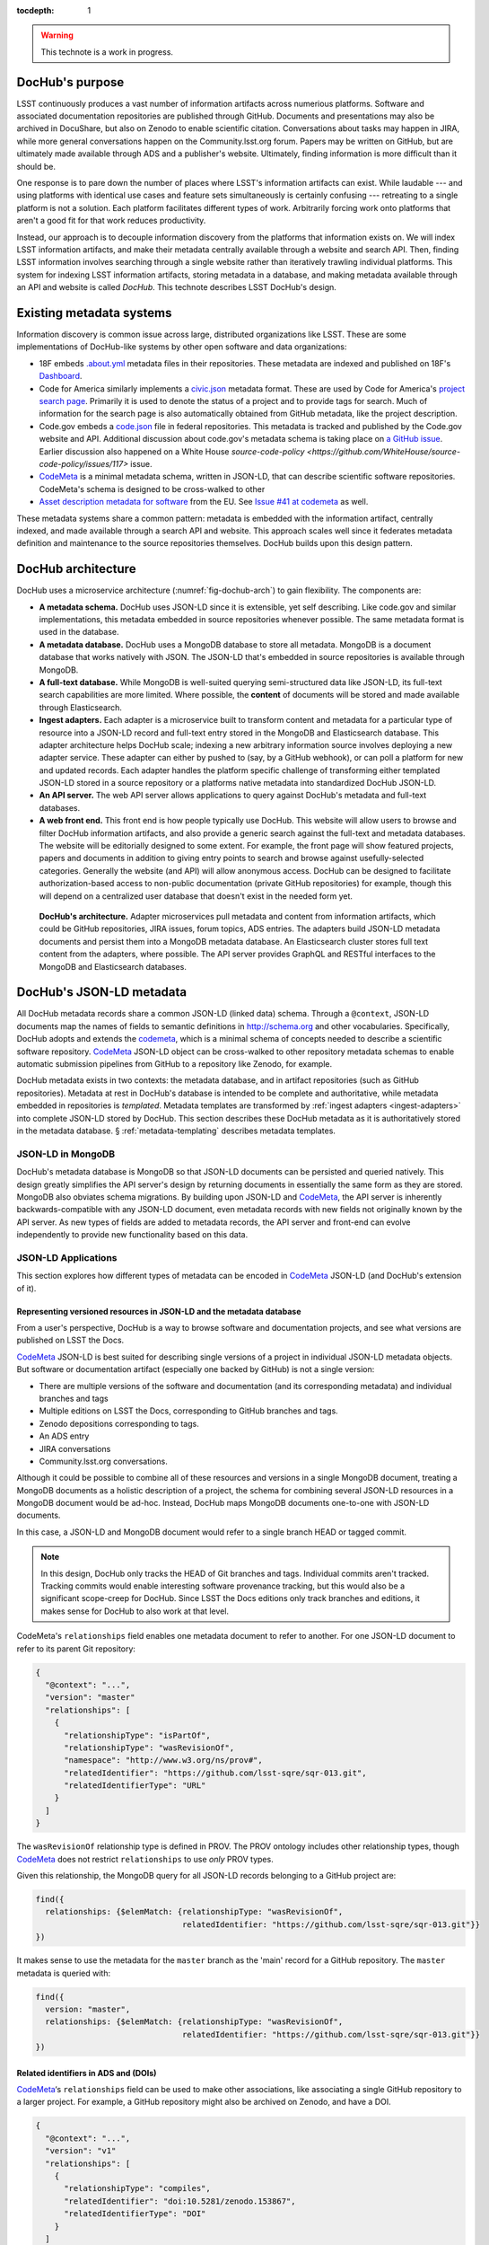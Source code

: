 :tocdepth: 1

.. warning::

   This technote is a work in progress.

DocHub's purpose
================

LSST continuously produces a vast number of information artifacts across numerious platforms.
Software and associated documentation repositories are published through GitHub.
Documents and presentations may also be archived in DocuShare, but also on Zenodo to enable scientific citation.
Conversations about tasks may happen in JIRA, while more general conversations happen on the Community.lsst.org forum.
Papers may be written on GitHub, but are ultimately made available through ADS and a publisher's website.
Ultimately, finding information is more difficult than it should be.

One response is to pare down the number of places where LSST's information artifacts can exist.
While laudable --- and using platforms with identical use cases and feature sets simultaneously is certainly confusing --- retreating to a single platform is not a solution.
Each platform facilitates different types of work.
Arbitrarily forcing work onto platforms that aren't a good fit for that work reduces productivity.

Instead, our approach is to decouple information discovery from the platforms that information exists on.
We will index LSST information artifacts, and make their metadata centrally available through a website and search API.
Then, finding LSST information involves searching through a single website rather than iteratively trawling individual platforms.
This system for indexing LSST information artifacts, storing metadata in a database, and making metadata available through an API and website is called *DocHub*.
This technote describes LSST DocHub's design.

Existing metadata systems
=========================

Information discovery is common issue across large, distributed organizations like LSST.
These are some implementations of DocHub-like systems by other open software and data organizations:

- 18F embeds `.about.yml <https://github.com/18F/about_yml>`__ metadata files in their repositories. These metadata are indexed and published on 18F's `Dashboard <https://18f.gsa.gov/dashboard>`__.
- Code for America similarly implements a `civic.json <https://github.com/codeforamerica/brigade/blob/master/README-Project-Search.md>`__ metadata format. These are used by Code for America's `project search page <https://www.codeforamerica.org/brigade/projects>`__. Primarily it is used to denote the status of a project and to provide tags for search. Much of information for the search page is also automatically obtained from GitHub metadata, like the project description.
- Code.gov embeds a `code.json <https://code.gov/#/policy-guide/docs/compliance/inventory-code>`__ file in federal repositories. This metadata is tracked and published by the Code.gov website and API. Additional discussion about code.gov's metadata schema is taking place on `a GitHub issue <https://github.com/presidential-innovation-fellows/code-gov-web/issues/41>`__. Earlier discussion also happened on a White House `source-code-policy <https://github.com/WhiteHouse/source-code-policy/issues/117>` issue.
- CodeMeta_ is a minimal metadata schema, written in JSON-LD, that can describe scientific software repositories. CodeMeta's schema is designed to be cross-walked to other 
- `Asset description metadata for software <https://joinup.ec.europa.eu/asset/adms_foss/home>`__ from the EU. See `Issue #41 at codemeta <https://github.com/codemeta/codemeta/issues/41>`__ as well.

These metadata systems share a common pattern: metadata is embedded with the information artifact, centrally indexed, and made available through a search API and website.
This approach scales well since it federates metadata definition and maintenance to the source repositories themselves.
DocHub builds upon this design pattern.

.. _arch:

DocHub architecture
===================

DocHub uses a microservice architecture (:numref:`fig-dochub-arch`) to gain flexibility.
The components are:

- **A metadata schema.** DocHub uses JSON-LD since it is extensible, yet self describing. Like code.gov and similar implementations, this metadata embedded in source repositories whenever possible.
  The same metadata format is used in the database.
- **A metadata database.** DocHub uses a MongoDB database to store all metadata. MongoDB is a document database that works natively with JSON. The JSON-LD that's embedded in source repositories is available through MongoDB.
- **A full-text database.** While MongoDB is well-suited querying semi-structured data like JSON-LD, its full-text search capabilities are more limited. Where possible, the **content** of documents will be stored and made available through Elasticsearch.
- **Ingest adapters.** Each adapter is a microservice built to transform content and metadata for a particular type of resource into a JSON-LD record and full-text entry stored in the MongoDB and Elasticsearch database. This adapter architecture helps DocHub scale; indexing a new arbitrary information source involves deploying a new adapter service. These adapter can either by pushed to (say, by a GitHub webhook), or can poll a platform for new and updated records. Each adapter handles the platform specific challenge of transforming either templated JSON-LD stored in a source repository or a platforms native metadata into standardized DocHub JSON-LD.
- **An API server.** The web API server allows applications to query against DocHub's metadata and full-text databases.
- **A web front end.** This front end is how people typically use DocHub. This website will allow users to browse and filter DocHub information artifacts, and also provide a generic search against the full-text and metadata databases. The website will be editorially designed to some extent. For example, the front page will show featured projects, papers and documents in addition to giving entry points to search and browse against usefully-selected categories. Generally the website (and API) will allow anonymous access. DocHub can be designed to facilitate authorization-based access to non-public documentation (private GitHub repositories) for example, though this will depend on a centralized user database that doesn't exist in the needed form yet.

.. figure:: /_static/dochub_arch.svg
   :name: fig-dochub-arch
   :alt: LSST DocHub implementation architecture. See :ref:`arch`.

   **DocHub's architecture.**
   Adapter microservices pull metadata and content from information artifacts, which could be GitHub repositories, JIRA issues, forum topics, ADS entries.
   The adapters build JSON-LD metadata documents and persist them into a MongoDB metadata database.
   An Elasticsearch cluster stores full text content from the adapters, where possible.
   The API server provides GraphQL and RESTful interfaces to the MongoDB and Elasticsearch databases.

DocHub's JSON-LD metadata
=========================

All DocHub metadata records share a common JSON-LD (linked data) schema.
Through a ``@context``, JSON-LD documents map the names of fields to semantic definitions in http://schema.org and other vocabularies.
Specifically, DocHub adopts and extends the codemeta_, which is a minimal schema of concepts needed to describe a scientific software repository.
CodeMeta_ JSON-LD object can be cross-walked to other repository metadata schemas to enable automatic submission pipelines from GitHub to a repository like Zenodo, for example.

DocHub metadata exists in two contexts: the metadata database, and in artifact repositories (such as GitHub repositories).
Metadata at rest in DocHub's database is intended to be complete and authoritative, while metadata embedded in repositories is *templated*.
Metadata templates are transformed by :ref:`ingest adapters <ingest-adapters>` into complete JSON-LD stored by DocHub.
This section describes these DocHub metadata as it is authoritatively stored in the metadata database.
§ :ref:`metadata-templating` describes metadata templates.

JSON-LD in MongoDB
------------------

DocHub's metadata database is MongoDB so that JSON-LD documents can be persisted and queried natively.
This design greatly simplifies the API server's design by returning documents in essentially the same form as they are stored.
MongoDB also obviates schema migrations.
By building upon JSON-LD and CodeMeta_, the API server is inherently backwards-compatible with any JSON-LD document, even metadata records with new fields not originally known by the API server.
As new types of fields are added to metadata records, the API server and front-end can evolve independently to provide new functionality based on this data.

.. todo::

   How are collections structured?
   One collection by data class?
   One collection for everything?

JSON-LD Applications
--------------------

This section explores how different types of metadata can be encoded in CodeMeta_ JSON-LD (and DocHub's extension of it).

Representing versioned resources in JSON-LD and the metadata database
^^^^^^^^^^^^^^^^^^^^^^^^^^^^^^^^^^^^^^^^^^^^^^^^^^^^^^^^^^^^^^^^^^^^^

From a user's perspective, DocHub is a way to browse software and documentation projects, and see what versions are published on LSST the Docs.

CodeMeta_ JSON-LD is best suited for describing single versions of a project in individual JSON-LD metadata objects.
But software or documentation artifact (especially one backed by GitHub) is not a single version:

- There are multiple versions of the software and documentation (and its corresponding metadata) and individual branches and tags
- Multiple editions on LSST the Docs, corresponding to GitHub branches and tags.
- Zenodo depositions corresponding to tags.
- An ADS entry
- JIRA conversations
- Community.lsst.org conversations.

Although it could be possible to combine all of these resources and versions in a single MongoDB document, treating a MongoDB documents as a holistic description of a project, the schema for combining several JSON-LD resources in a MongoDB document would be ad-hoc.
Instead, DocHub maps MongoDB documents one-to-one with JSON-LD documents.

In this case, a JSON-LD and MongoDB document would refer to a single branch HEAD or tagged commit.

.. note::

   In this design, DocHub only tracks the HEAD of Git branches and tags. Individual commits aren't tracked. Tracking commits would enable interesting software provenance tracking, but this would also be a significant scope-creep for DocHub. Since LSST the Docs editions only track branches and editions, it makes sense for DocHub to also work at that level.

CodeMeta's ``relationships`` field enables one metadata document to refer to another.
For one JSON-LD document to refer to its parent Git repository:

.. code-block:: json

   {
     "@context": "...",
     "version": "master"
     "relationships": [
       {
         "relationshipType": "isPartOf",
         "relationshipType": "wasRevisionOf",
         "namespace": "http://www.w3.org/ns/prov#",
         "relatedIdentifier": "https://github.com/lsst-sqre/sqr-013.git",
         "relatedIdentifierType": "URL"
       }
     ]
   }

The ``wasRevisionOf`` relationship type is defined in PROV.
The PROV ontology includes other relationship types, though CodeMeta_ does not restrict ``relationships`` to use *only* PROV types.

Given this relationship, the MongoDB query for all JSON-LD records belonging to a GitHub project are:

.. code-block:: text

   find({
     relationships: {$elemMatch: {relationshipType: "wasRevisionOf",
                                  relatedIdentifier: "https://github.com/lsst-sqre/sqr-013.git"}}
   })

It makes sense to use the metadata for the ``master`` branch as the 'main' record for a GitHub repository.
The ``master`` metadata is queried with:

.. code-block:: text

   find({
     version: "master",
     relationships: {$elemMatch: {relationshipType: "wasRevisionOf",
                                  relatedIdentifier: "https://github.com/lsst-sqre/sqr-013.git"}}
   })

Related identifiers in ADS and (DOIs)
^^^^^^^^^^^^^^^^^^^^^^^^^^^^^^^^^^^^^

CodeMeta_\ ‘s ``relationships`` field can be used to make other associations, like associating a single GitHub repository to a larger project.
For example, a GitHub repository might also be archived on Zenodo, and have a DOI.

.. code-block:: json

   {
     "@context": "...",
     "version": "v1"
     "relationships": [
       {
         "relationshipType": "compiles",
         "relatedIdentifier": "doi:10.5281/zenodo.153867",
         "relatedIdentifierType": "DOI"
       }
     ]
   }

This example shows that the ``v1`` tag of this software repository was compiled into the Zenodo archived entity.

The `Zenodo deposition resource documentation <https://zenodo.org/dev#restapi-rep>`_ describes possible ``relationshipType``\ s.

- isCitedBy
- cites
- isSupplementTo
- isSupplementedBy
- isNewVersionOf
- isPreviousVersionOf
- isPartOf
- hasPart
- compiles
- isCompiledBy
- isIdenticalTo
- isAlternateIdentifier

``relatedIdentifiers`` supported by Zenodo are:

- DOI
- Handle
- ARK
- PURL
- ISSN
- ISBN
- PubMed ID
- PubMed Central ID
- ADS Bibliographic Code
- arXiv
- Life Science Identifiers (LSID)
- EAN-13
- ISTC
- URNs and URLs

Relationships to projects
^^^^^^^^^^^^^^^^^^^^^^^^^

``relationships`` can support linking an artifact to larger multi-repository projects.
For example, we want to associate Science Pipelines packages to Science Pipelines itself.

For this, we'd use a `isPartOf` relationship:

.. code-block:: json

   {
     "@context": "...",
     "version": "master"
     "relationships": [
       {
         "relationshipType": "isPartOf",
         "relatedIdentifier": "https://github.com/lsst/pipelines_docs.git",
         "relatedIdentifierType": "URL"
       }
     ]
   }

In this example, the metadata record is declared as a part of the ``pipelines_docs`` GitHub repo, since ``pipelines_docs`` 'represents' the LSST Science Pipelines.
(See below for additional relationship types).

Alternatively, it might be useful to create JSON-LD metadata records corresponding to a product or product, such as ``lsst_apps``.

.. note::

   `isPartOf <https://schema.org/isPartOf>`_ is a schema.org term. It is also in the Zenodo relationship vocabulary.

Representing people in JSON-LD
^^^^^^^^^^^^^^^^^^^^^^^^^^^^^^

In CodeMeta_ JSON-LD, authors specified in an ``agents`` field.
For example:

.. code-block:: json

   {
      "@context": "...",
      "agents": [
        {
          "@id": "https://orcid.org/0000-0003-3001-676X",
          "@type": "person",
          "email": "jsick@lsst.org",
          "name": "Jonathan Sick",
          "affiliation": "AURA/LSST",
          "mustbeCited": true,
          "isMaintainer": true,
          "isRightsHolder": false,
        }
      ]
   }

Note that the ``@id`` field is an ORCiD.
From a linked-data perspective, adopting ORCiDs as identifiers for people allows us to leverage other data sources, including journals and ADS, more effectively.

ORCiD is not currently required by LSST.
An alternative to ORCiD is to treat metadata records served through DocHub's RESTful API as authoritative records.
The DocHub URL for a person's record becomes their ``@id``.

Representing organizations and copyright holders in JSON-LD
^^^^^^^^^^^^^^^^^^^^^^^^^^^^^^^^^^^^^^^^^^^^^^^^^^^^^^^^^^^

In addition to authors, ``agents`` can indicate the involvement of organizations, and even indicate what organizations hold copyright:

.. code-block:: json

   {
      "@context": "...",
      "agents": [
        {
          "@type": "organization",
          "name": "Association of Universities for Research in Astronomy",
          "isRightsHolder": true,
          "isMaintainer": false,
          "role": {
            "namespace": "http://www.ngdc.noaa.gov/metadata/published/xsd/schema/resources/Codelist/gmxCodelists.xml#CI_RoleCode",
            "roleCode": "rightsHolder"
          }
         },
      ]
   }

The ``role`` field provides detailed information about the role an agent plays.

.. note::

   In CodeMeta_, examples show the role as ``copyrightHolder``, however the namespace has a ``rightHolder`` instead.

Other roles are:

- ``resourceProvider``: party that supplies the resource.
- ``custodian``: party that accepts accountability and responsibility for the data and ensures appropriate care and maintenance of the resource.
- ``owner``: party that owns the resource.
- ``sponsor``: party that sponsors the resource.
- ``user``: party who uses the resource.
- ``distributor``: party who distributes the resource.
- ``originator``: party who created the resource.
- ``pointOfContact``: party who can be contacted for acquiring knowledge about or acquisition of the resource.
- ``principleInvestorigator``: key party responsible for gathering information and conducting research.
- ``processor``: party who has processed the data in a manner such that the resource has been modified.
- ``publisher``: party who published the resource.
- ``author``: party who authored the resource.
- ``coAuthor``: party who jointly authors the resource.
- ``collaborator``: party who assists with the generation of the resource other than the principal investigator.
- ``editor``: party who reviewed or modified the resource to improve the content.
- ``mediator``: a class of entity that mediates access to the resource and for whom the resource is intended or useful.
- ``rightsHolder``: party owning or managing rights over the resource.
- ``contributor``: party contributing to the resource.
- ``funder``: party providing monetary support for the resource.
- ``stakeholder``: party who has an interest in the resource or the use of the resource.

.. seealso::

   `The codelist schema documentation <http://www.ngdc.noaa.gov/metadata/published/xsd/schema/resources/Codelist/gmxCodelists.xml#CI_RoleCode>`_ authoritatively describes these roles.

Describing organizational hierarchy
^^^^^^^^^^^^^^^^^^^^^^^^^^^^^^^^^^^

One search pattern for DocHub, especially by LSST staff, is to browse artifacts by the organization that made them (LSST subsystems, and teams).
The ``subOrganization`` type and ``parentOrganization`` build an organizational hierarchy:

.. code-block:: json

   {
      "@context": "...",
      "agents": [
        {
          "@type": "organization",
          "name": "Association of Universities for Research in Astronomy",
          "isRightsHolder": true,
          "isMaintainer": false,
          "role": {
            "namespace": "http://www.ngdc.noaa.gov/metadata/published/xsd/schema/resources/Codelist/gmxCodelists.xml#CI_RoleCode",
            "roleCode": "rightsHolder"
          }
         },
         {
           "@type": "organization",
           "name": "Large Synoptic Survey Telescope",
           "parentOrganization": "Association of Universities for Research in Astronomy",
           "isRightHolder": false,
           "isMaintainer": false
         },
         {
           "@type": "organization",
           "name": "Data Management",
           "parentOrganization": "Large Synoptic Survey Telescope",
           "isRightHolder": false,
           "isMaintainer": false
         },
         {
           "@type": "organization",
           "name": "Science Quality and Reliability Engineering Team",
           "parentOrganization": "Data Management",
           "isRightHolder": false,
           "isMaintainer": true
         }

      ]
   }

Types for non-software artifacts
^^^^^^^^^^^^^^^^^^^^^^^^^^^^^^^^

CodeMeta_ JSON-LD was designed to designed to represent software projects, see the ``@type``:

.. code-block:: json

   {
     "@context":"https://raw.githubusercontent.com/codemeta/codemeta/master/codemeta.jsonld",
     "@type": "SoftwareSourceCode",
   }

schema.org types
""""""""""""""""

``SoftwareSourceCode`` is a schema.org ``@type``: http://schema.org/SoftwareSourceCode.
`SoftwareSourceCode`_ is derives from a schema.org CreativeWork_.

Some other derived types from schema.org that may be useful are:

- `ScholarlyArticle <http://schema.org/ScholarlyArticle>`_ for peer-reviewed articles.
- `Conversation <http://schema.org/Conversation>`_, for forum topics or GitHub issue threads.
- `SocialMediaPosting <http://schema.org/SocialMediaPosting>`_, for tweets.

Zenodo types
""""""""""""

These are artifact types defined by the Zenodo deposition schema:

TK

Representation of publications
^^^^^^^^^^^^^^^^^^^^^^^^^^^^^^

schema.org has full support for describing scholarly articles using JSON-LD:

This is Example 2 from ScholarlyArticle_:

.. code-block:: json

   {
     "@context": "http://schema.org", 
     "@graph": [
       {
           "@id": "#issue", 
           "@type": "PublicationIssue", 
           "issueNumber": "5", 
           "datePublished": "2012", 
           "isPartOf": {
               "@id": "#periodical", 
               "@type": [
                   "PublicationVolume", 
                   "Periodical"
               ], 
               "name": "Cataloging & Classification Quarterly", 
               "issn": [
                   "1544-4554", 
                   "0163-9374"
               ], 
               "volumeNumber": "50", 
               "publisher": "Taylor & Francis Group"
           }
       }, 
       {
           "@type": "ScholarlyArticle", 
           "isPartOf": "#issue", 
           "description": "The library catalog as a catalog of works was an infectious idea, which together with research led to reconceptualization in the form of the FRBR conceptual model. Two categories of lacunae emerge--the expression entity, and gaps in the model such as aggregates and dynamic documents. Evidence needed to extend the FRBR model is available in contemporary research on instantiation. The challenge for the bibliographic community is to begin to think of FRBR as a form of knowledge organization system, adding a final dimension to classification. The articles in the present special issue offer a compendium of the promise of the FRBR model.", 
           "sameAs": "http://dx.doi.org/10.1080/01639374.2012.682254", 
           "about": [
               "Works", 
               "Catalog"
           ], 
           "pageEnd": "368", 
           "pageStart": "360", 
           "name": "Be Careful What You Wish For: FRBR, Some Lacunae, A Review", 
           "author": "Smiraglia, Richard P."
       }
     ]
   }

And Example 3 from ScholarlyArticle_:

.. code-block:: json

   {
     "@context": "http://schema.org", 
     "@graph": [
       {
         "@id": "#issue4",
         "@type": "PublicationIssue",
         "datePublished": "2006-10",
         "issueNumber": "4"
       },
       {
         "@id": "#volume50",
         "@type": "PublicationVolume",
         "volumeNumber": "50"
       },
       {
         "@id": "#periodical",
         "@type": "Periodical",
         "name": "Library Resources and Technical Services"
       },
       {
         "@id": "#article",
         "@type": "ScholarlyArticle",
         "author": "Carlyle, Allyson.",
         "isPartOf": [
           {
             "@id": "#periodical"
           },
           {
             "@id": "#volume50"
           },
           {
             "@id": "#issue4"
           }
         ],
         "name": "Understanding FRBR as a Conceptual Model: FRBR and the Bibliographic Universe",
         "pageEnd": "273",
         "pageStart": "264"
       }
     ]
   }

Note that **Example 2** uses an ``isPartOf`` relationship on the ScholarlyArticle_

Alternatively, **Example 3** establishes this information with a ``@graph`` containing PublicationIssue_, PublicationVolume_, and Periodical_ objects.
These three objects are connected to the publication with ``isPartOf``, however there's no explicit relationship between the issue, volume and periodical.

Alternatively **Example 2** is has two objects in its ``@graph``: a PublicationIssue_ (that includes PublicationVolume_ and Periodical_ metadata in its type), and a ScholarlyArticle_.
The ScholarlyArticle_ links to PublicationIssue_ through an ``isPartOf`` relationship.
Thus **Example 2** establishes a complete semantic relationship between the article, issue, volume and periodical.
**Example 2** is preferred.

The schema.org approach is slightly different from CodeMeta_ since it encapsulates several simultaneous relations in a ``relationships`` array.
This is ideal since it allows us to connect a paper not only to its journal context, but also to associated source code and datasets.

Another different is that DocHub JSON-LD does not tend to use ``@graph``\ s; instead one resource is mapped to a MongoDB document.
This is one possible approach to using ``relationships`` and folding Journal information into the relationship type:

.. code-block:: json

   {
     "@context": "...",
     "@type": "ScholarlyArticle",
     "relationships": [
       {
         "relationshipType": "isSupplementTo",
         "relatedIdentifier": "https://github.com/lsst/example_analysis_software.git",
         "relatedIdentifierType": "URL"
       },
       {
         "relationshipType" "isPartOf",
         "@id": "#issue", 
         "@type": [
             "PublicationVolume", 
             "Periodical",
             "PublicationIssue"
         ], 
         "name": "Cataloging & Classification Quarterly", 
         "volumeNumber": "50", 
         "issueNumber": "5",
         "publisher": "Taylor & Francis Group"
         "pageEnd": "368",
         "partStart": "360",
       },
       {
         "relationshipType": "isIdenticalTo",
         "relatedIdentifier": "doi:...",
         "relatedIdentifierType": "DOI"
       },
     ],
     "name": "Article's Name",
     "description": "Article's abstract ..."
   }

.. _metadata-templating:

JSON-LD metadata templates
==========================

Although complete JSON-LD metadata documents can be embedded in GitHub (and similar) repositories, managing metadata this way may not be sustainable.
First, some metadata changes with each commit, and the time of commit (such ``dateModified``).
Second, a lot of metadata is inherent to a repository and its content.
Git commit trees contain information to build contributor metadata, the ``LICENSE`` file authoritatively defines the repository's license, and the document's text authoritatively describes its content.
Repeating information inherent to the GitHub repository in a metadata file introduces fragility.

DocHub's approach is to shift the responsibility of building a complete metadata record to the :ref:`ingest adapter <ingest-adapters>`.
To help the ingest adapter, and to store metadata that *can* be statically managed, we store *metadata templates* in the Git repository.

Interpolation objects
---------------------

For example, consider the ``licenseId`` field in a DocHub JSON-LD metadata object:

.. code-block:: json

   {
     "@context": "...",
     "licenseId": "MIT"
   }

Instead of hard-coding the license's `SPDX Id <https://spdx.org/license-list>`__, we can direct the adapter to interpolate a metadata template to include license information from the GitHub API:

.. code-block:: json

   {
     "@context": "...",
     "licenseId": {"@template": "GitHubLicenseId"}
   }

An object with ``@template`` field is an *interpolation object*.
The value of ``@template`` is the name of a metadata interpolator known to the :ref:`ingest adapter <ingest-adapters>`.

The interpolation object may contain additional fields that act as arguments to the interpolation function.
For example, The ``GitContributors`` interpolator can take additional agents who aren't reflected in a Git repos's history:

.. code-block:: json

   {
     "@context": "...",
     "agents": {"@template": "GitContributors",
                "additionalAgents": [
                  {
                    "@type": "organization",
                    "name": "Science Quality and Reliability Engineering Team",
                    "parentOrganization": "Data Management",
                    "isRightHolder": false,
                    "isMaintainer": true
                  }
                ]
   }

These additional agents can be organizations (shown in this example), or additional authors that aren't Git contributors.

.. _ingest-adapters:

Ingest Adapters
===============

Ingest adapters are microservices that take an artifact in its native form, and index it in the DocHub databases.
That is, it transforms the artifact's native metadata into DocHub JSON-LD metadata.
Each type of artifact has a dedicated ingest adapter microservice.
This way all platform-specific logic is contained within individual ingest adapter code bases.
The DocHub API server does not largely need to know about platforms; it only needs to interpret metadata in DocHub's schema.

Ingest adapters can either be designed for pulling artifact updates, or being pushed update's from the artifact's platform.
For example, GitHub repositories can emit webhook events that trigger ingest adapters.
Alternatively, ingest adapters can poll for updates from platforms that do not support webhooks.

Kubernetes deployment pattern
-----------------------------

Since DocHub is deployed with Kubernetes, adapters are expected to be deployed as Kubernetes pods in the same cluster as the API server and databases.

Adapters that recieve HTTP POST requests from webhooks are configured with Kubernetes ingress resources, which gives them an external IP.

Being in the same cluster, the adapters can directly connect with the MongoDB and Elasticsearch instances, which removes any need for an intermediate API layer.
This arrangement does require that adapters are trusted.
Every adapter will need to be managed by DocHub's DevOps team.

Example: Sphinx Technote Adapter
--------------------------------

This section explores how adapters work through the example of DM's Sphinx technotes.
Technotes are GitHub repositories published through LSST the Docs.

This adapter is a web (HTTP) server.
It needs a public ingress, and should be in the same cluster (namely, Kubernetes cluster) as the MongoDB and Elasticsearch databases.

The adapter has a ``HTTP POST`` endpoint that receives a `GitHub webhook <https://developer.github.com/webhooks/>`_ that is configured directly in the technote's GitHub repository.
GitHub triggers webhooks for different events; the `PushEvent <https://developer.github.com/v3/activity/events/types/#pushevent>`_ is useful since it's triggered whenever the repository is updated with new content, regardless of the branch.
From the webhook ``POST``, the adapter receives a payload of information about the commits in the push, including:

- ``ref``: The Git ref that was pushed to (typically a branch name),
- ``head``: The SHA ref of the HEAD of the commits. For GitHub repositories, DocHub only tracks the head of each branch or a tag, not individual commits.
- ``commits``: an array of commit objects, including ``commits[][url]``, the API URL of each commit in the push.

From this commit information, the adapter begins to build a metadata record for the repository.
First, the adapter looks at the ``lsstmeta.json`` file in the repository.
Most likely, this is a templated JSON-LD file (TODO: link to previous section), which requires the adapter to run metadata interpolators to build a complete ``lsstmeta.json`` JSON-LD file.
To facilitate this, the adapter performs a shallow clone of the entire repository so that the adapter's interpolation pipeline can scrape metadata from the repository content (such as the document's title and abstract).
The adapter can also GitHub's API to query for structured information that GitHub has about the repository, such as committers to build authorship metadata, or parsed license information.
Once built, the adapter inserts the JSON-LD object in the resource's MongoDB document.

In addition, the adapter also extracts text from the technote's reStructedText and inserts that content into Elasticsearch.

DocHub API server
=================

Authentication and authorization
--------------------------------

DocHub's API will require auth infrastructure:

- Some resources will be embargoed (particularly, draft papers in private GitHub repositories) and classified (for example, access-controlled documents in DocuShare).
- Some fields *within* resources may be access controlled. For example, there may be a desire to make email addresses in records of people available only to authenticated project and science collaboration users.

LSST does not currently have a general purpose authentication system and user database capable of supporting authorization tasks.
There are some work-arounds for this:

- Permit DocHub to *only* index public information. The *metadata* or a classified DocuShare document may be considered public and indexed, but the *content* would not be indexed by Elasticsearch. In this case, the metadata adapters are required to enforce data classification.
- Use GitHub. GitHub OAuth would authenticate users and GitHub's permissions model would be used for authorization. That is, only those who can see a GitHub repository would be able to view it on DocHub. One problem here is that not everyone is LSST is on GitHub. Second, access controls on DocuShare do not map to GitHub organizations.
- Use Slack. This is a tenable authentication solution since everyone in the project and science collaborations have (or can have) an https://lsstc.slack.com Slack account, making `Slack-based OAuth authentication <https://api.slack.com/docs/sign-in-with-slack>`_  possible. The https://slack.com/api/users.identity endpoint can include information about a user's Slack team memberships. This could be a convenient way of establishing authorization.

In the long term, an ideal solution would be to have a central LSST and community user database.
That database provide university user authentication.
It would also be the best place to establish groups that define permissions.
Indeed, DocuShare, GitHub, Slack permissions and groups ought to be derived from this central database.

In the near term, we can launch DocHub as a completely open system, though a system for checking authorizations should be anticipated in the original design.

RESTful API
-----------

DocHub API server will provide a basic RESTful API to access JSON-LD documents:

.. code-block:: text

   GET https://dochub.lsst.codes/metadata/identifier.json

This provides two important features for linked-data datasets:

1. The URL for a JSON-LD document serves as the universal identifier for a resource, in a linked-data sense. For example, a ``relationships`` field in one JSON-LD document can use a DocHub REST API URL of another artifact as the ``relatedIdentifier``.
2. Third-party metadata services can ingest this JSON-LD.

Implementation
^^^^^^^^^^^^^^

For consistency with LSST Data Management's technology stack, the RESTful API will be deployed as a Flask_ application.

The ID of a DocHub JSON-LD document can be derived from its MongoDB ``ObjectId``, which is a universally unique identifier for every MongoDB document.

Additional questions
^^^^^^^^^^^^^^^^^^^^

1. Should DocHub fully-resolve the metadata of all related resources (as much as is possible) by walking the link tree? This could argument to the HTTP GET request.
2. Should the RESTful API provide JSON-LD transformation functionality, like `framing <http://json-ld.org/spec/latest/json-ld-framing/>`_ (customizing the representation of a JSON-LD document), `expansion <http://json-ld.org/spec/latest/json-ld-api/#expansion-algorithms>`_ (inlining the context with field names) and `flattening <http://json-ld.org/spec/latest/json-ld/#flattened-document-form>`_ (collecting individual field's data and context in separate JSON objects).

GraphQL API
-----------

In addition to the RESTful API, DocHub should provide a GraphQL_ API through a ``/graphql`` endpoint.
Whereas RESTful APIs are oriented towards CRUD operations on resources, GraphQL_ is designed to efficiently populate data in user interfaces, which usually iterate over a subset of data in many resources.
In REST, its often necessary to build custom endpoints that efficiently provide data to populate a UI.
With GraphQL_, the query specifies exactly what the shape of the output dataset is.

Implementation
^^^^^^^^^^^^^^

DataHub's GraphQL API will be implemented with the Graphene_ package *within* the Flask application.
All GraphQL_ queries are served from a single ``/graphql`` endpoint.

Type system
^^^^^^^^^^^

GraphQL uses a type system so that the server can validate and resolve GraphQL's arbitrary requests.

.. TODO: design the type system.

Appendix: JSON-LD reading list
==============================

- `JSON-LD best practices <http://json-ld.org/spec/latest/json-ld-api-best-practices/>`__.
- `Building a better book in the browser <http://journal.code4lib.org/articles/10668>`__.
- `Linked Data Patterns <http://patterns.dataincubator.org/book/index.html>`__
- `Indexing bibliographic linked data with JSON-LD, ElasticSearch <http://journal.code4lib.org/articles/7949>`__.
- `JSON-LD: Building meaningful data APIs <http://blog.codeship.com/json-ld-building-meaningful-data-apis/>`__.
- `BibJSON <http://okfnlabs.org/bibjson/>`__ describes resources with JSON objects with fields defined in BibTeX. Being JSON, it's also possible to describe these files with JSON-LD.

.. _CodeMeta: https://github.com/codemeta/codemeta
.. _GraphQL: http://graphql.org
.. _Flask: http://flask.pocoo.org
.. _Graphene: http://graphene-python.org

.. _SoftwareSourceCode: http://schema.org/SoftwareSourceCode
.. _CreativeWork: http://schema.org/CreativeWork
.. _ScholarlyArticle: http://schema.org/ScholarlyArticle
.. _PublicationIssue: http://schema.org/PublicationIssue
.. _PublicationVolume: http://schema.org/PublicationVolume
.. _Periodical: http://schema.org/Periodical
